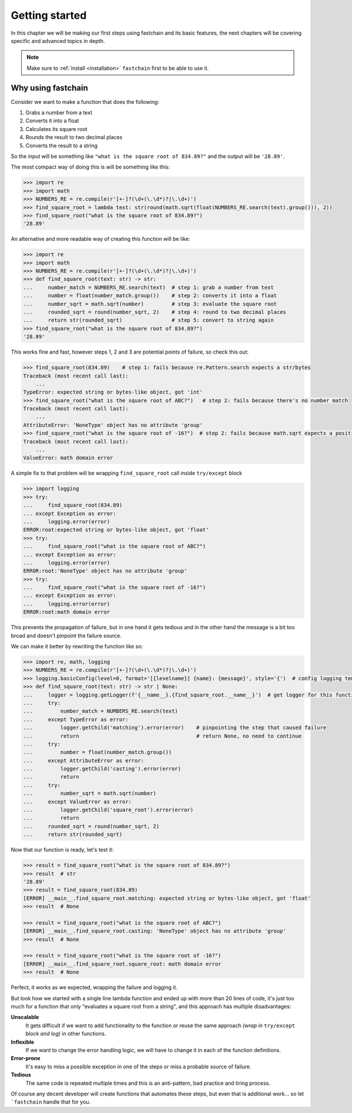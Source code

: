 ===============
Getting started
===============

In this chapter we will be making our first steps using fastchain and its basic features,
the next chapters will be covering specific and advanced topics in depth.

.. note::

    Make sure to :ref:`install <installation>` ``fastchain`` first to be able to use it.


Why using fastchain
===================
Consider we want to make a function that does the following:

1. Grabs a number from a text
2. Converts it into a float
3. Calculates its square root
4. Rounds the result to two decimal places
5. Converts the result to a string

So the input will be something like ``"what is the square root of 834.89?"`` and the output will be ``'28.89'``.

The most compact way of doing this is will be something like this:

.. code-block:: python

    >>> import re
    >>> import math
    >>> NUMBERS_RE = re.compile(r'[+-]?(\d+(\.\d*)?|\.\d+)')
    >>> find_square_root = lambda text: str(round(math.sqrt(float(NUMBERS_RE.search(text).group())), 2))
    >>> find_square_root("what is the square root of 834.89?")
    '28.89'

An alternative and more readable way of creating this function will be like:

.. code-block:: python

    >>> import re
    >>> import math
    >>> NUMBERS_RE = re.compile(r'[+-]?(\d+(\.\d*)?|\.\d+)')
    >>> def find_square_root(text: str) -> str:
    ...     number_match = NUMBERS_RE.search(text)  # step 1: grab a number from text
    ...     number = float(number_match.group())    # step 2: converts it into a float
    ...     number_sqrt = math.sqrt(number)         # step 3: evaluate the square root
    ...     rounded_sqrt = round(number_sqrt, 2)    # step 4: round to two decimal places
    ...     return str(rounded_sqrt)                # step 5: convert to string again
    >>> find_square_root("what is the square root of 834.89?")
    '28.89'

This works fine and fast, however steps 1, 2 and 3 are potential points of failure, so check this out:

.. code-block:: python

    >>> find_square_root(834.89)    # step 1: fails because re.Pattern.search expects a str/bytes
    Traceback (most recent call last):
        ...
    TypeError: expected string or bytes-like object, got 'int'
    >>> find_square_root("what is the square root of ABC?")   # step 2: fails because there's no number match
    Traceback (most recent call last):
        ...
    AttributeError: 'NoneType' object has no attribute 'group'
    >>> find_square_root("what is the square root of -16?")  # step 2: fails because math.sqrt expects a positive number
    Traceback (most recent call last):
        ...
    ValueError: math domain error

A simple fix to that problem will be wrapping ``find_square_root`` call inside ``try/except`` block

.. code-block:: python

    >>> import logging
    >>> try:
    ...     find_square_root(834.89)
    ... except Exception as error:
    ...     logging.error(error)
    ERROR:root:expected string or bytes-like object, got 'float'
    >>> try:
    ...     find_square_root("what is the square root of ABC?")
    ... except Exception as error:
    ...     logging.error(error)
    ERROR:root:'NoneType' object has no attribute 'group'
    >>> try:
    ...     find_square_root("what is the square root of -16?")
    ... except Exception as error:
    ...     logging.error(error)
    ERROR:root:math domain error

This prevents the propagation of failure, but in one hand it gets tedious and in the other hand the message is
a bit too broad and doesn't pinpoint the failure source.

We can make it better by rewriting the function like so:

.. code-block:: python

    >>> import re, math, logging
    >>> NUMBERS_RE = re.compile(r'[+-]?(\d+(\.\d*)?|\.\d+)')
    >>> logging.basicConfig(level=0, format='[{levelname}] {name}: {message}', style='{')  # config logging template
    >>> def find_square_root(text: str) -> str | None:
    ...     logger = logging.getLogger(f'{__name__}.{find_square_root.__name__}')  # get logger for this function
    ...     try:
    ...         number_match = NUMBERS_RE.search(text)
    ...     except TypeError as error:
    ...         logger.getChild('matching').error(error)    # pinpointing the step that caused failure
    ...         return                                      # return None, no need to continue
    ...     try:
    ...         number = float(number_match.group())
    ...     except AttributeError as error:
    ...         logger.getChild('casting').error(error)
    ...         return
    ...     try:
    ...         number_sqrt = math.sqrt(number)
    ...     except ValueError as error:
    ...         logger.getChild('square_root').error(error)
    ...         return
    ...     rounded_sqrt = round(number_sqrt, 2)
    ...     return str(rounded_sqrt)

Now that our function is ready, let's test it:

.. code-block:: python

    >>> result = find_square_root("what is the square root of 834.89?")
    >>> result  # str
    '28.89'
    >>> result = find_square_root(834.89)
    [ERROR] __main__.find_square_root.matching: expected string or bytes-like object, got 'float'
    >>> result  # None

    >>> result = find_square_root("what is the square root of ABC?")
    [ERROR] __main__.find_square_root.casting: 'NoneType' object has no attribute 'group'
    >>> result  # None

    >>> result = find_square_root("what is the square root of -16?")
    [ERROR] __main__.find_square_root.square_root: math domain error
    >>> result  # None

Perfect, it works as we expected, wrapping the failure and logging it.

But look how we started with a single line lambda function and ended up with more than 20 lines of code, it's just
too much for a function that only "evaluates a square root from a string", and this approach has multiple disadvantages:

**Unscalable**
    It gets difficult if we want to add functionality to the function or reuse the same approach
    *(wrap in* ``try/except`` *block and log)* in other functions.

**Inflexible**
    If we want to change the error handling logic, we will have to change it in each of the function definitions.

**Error-prone**
    It's easy to miss a possible exception in one of the steps or miss a probable source of failure.

**Tedious**
    The same code is repeated multiple times and this is an anti-pattern, bad practice and tiring process.

Of course any decent developer will create functions that automates these steps, but even that is additional work...
so let ```fastchain`` handle that for you.
